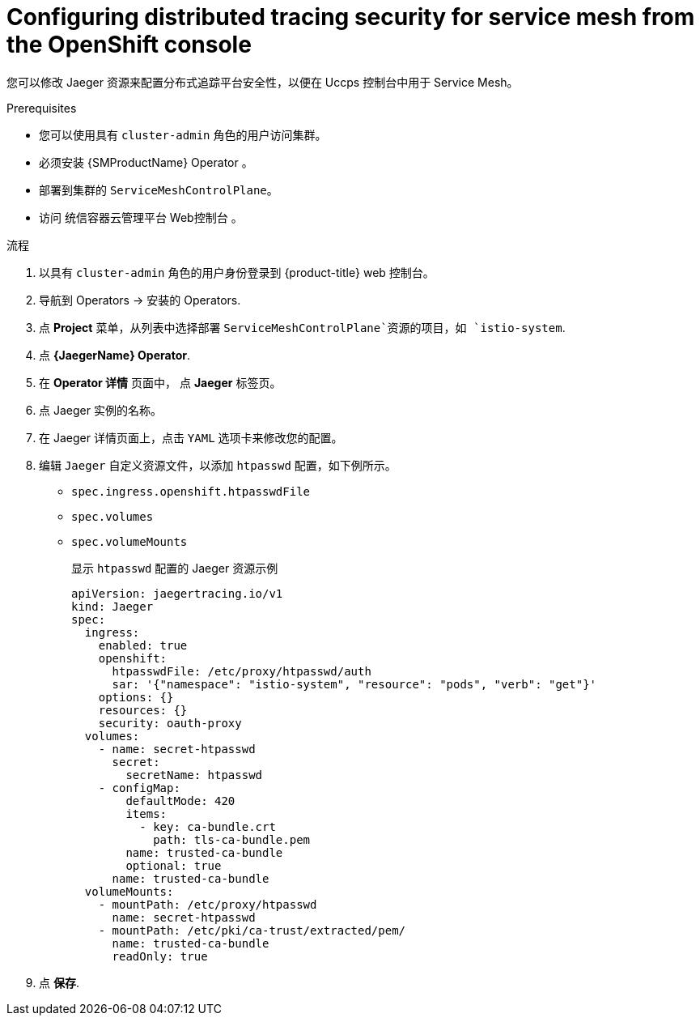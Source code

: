 ////
This module included in the following assemblies:
service_mesh/v2x/ossm-reference-jaeger.adoc
////
:_content-type: PROCEDURE
[id="distr-tracing-config-security-ossm-web_{context}"]
= Configuring distributed tracing security for service mesh from the OpenShift console

您可以修改 Jaeger 资源来配置分布式追踪平台安全性，以便在 Uccps 控制台中用于 Service Mesh。

.Prerequisites

* 您可以使用具有 `cluster-admin` 角色的用户访问集群。
* 必须安装 {SMProductName} Operator 。
* 部署到集群的 `ServiceMeshControlPlane`。
* 访问 统信容器云管理平台 Web控制台 。

.流程

. 以具有 `cluster-admin` 角色的用户身份登录到 {product-title} web 控制台。

. 导航到 Operators → 安装的 Operators.

. 点 *Project* 菜单，从列表中选择部署  `ServiceMeshControlPlane`资源的项目，如 `istio-system`.

. 点 *{JaegerName} Operator*.

. 在 *Operator 详情* 页面中， 点 *Jaeger* 标签页。

. 点 Jaeger 实例的名称。

. 在 Jaeger 详情页面上，点击 `YAML` 选项卡来修改您的配置。

. 编辑 `Jaeger` 自定义资源文件，以添加 `htpasswd` 配置，如下例所示。

* `spec.ingress.openshift.htpasswdFile`
* `spec.volumes`
* `spec.volumeMounts`
+
.显示 `htpasswd` 配置的 Jaeger 资源示例
[source,yaml]
----
apiVersion: jaegertracing.io/v1
kind: Jaeger
spec:
  ingress:
    enabled: true
    openshift:
      htpasswdFile: /etc/proxy/htpasswd/auth
      sar: '{"namespace": "istio-system", "resource": "pods", "verb": "get"}'
    options: {}
    resources: {}
    security: oauth-proxy
  volumes:
    - name: secret-htpasswd
      secret:
        secretName: htpasswd
    - configMap:
        defaultMode: 420
        items:
          - key: ca-bundle.crt
            path: tls-ca-bundle.pem
        name: trusted-ca-bundle
        optional: true
      name: trusted-ca-bundle
  volumeMounts:
    - mountPath: /etc/proxy/htpasswd
      name: secret-htpasswd
    - mountPath: /etc/pki/ca-trust/extracted/pem/
      name: trusted-ca-bundle
      readOnly: true
----
+
. 点 *保存*.
